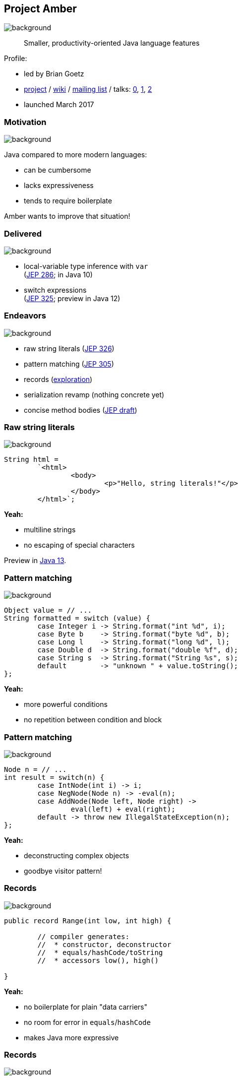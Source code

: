 == Project Amber
image::images/amber.jpg[background, size=cover]

> Smaller, productivity-oriented Java language features

Profile:

* led by Brian Goetz
* http://openjdk.java.net/projects/amber/[project] /
https://wiki.openjdk.java.net/display/amber/Main[wiki] /
http://mail.openjdk.java.net/mailman/listinfo/amber-dev[mailing list] /
talks:
https://www.youtube.com/watch?v=A-mxj2vhVAA&t=13m58s[0],
https://www.youtube.com/watch?v=qul2B8iPC-o[1],
https://www.youtube.com/watch?v=n3_8YcYKScw[2]
* launched March 2017

=== Motivation
image::images/amber.jpg[background, size=cover]

Java compared to more modern languages:

* can be cumbersome
* lacks expressiveness
* tends to require boilerplate

Amber wants to improve that situation!

=== Delivered
image::images/amber.jpg[background, size=cover]

* local-variable type inference with `var` +
  (https://openjdk.java.net/jeps/286[JEP 286]; in Java 10)
* switch expressions +
  (http://openjdk.java.net/jeps/325[JEP 325]; preview in Java 12)

=== Endeavors
image::images/amber.jpg[background, size=cover]

* raw string literals (http://openjdk.java.net/jeps/326[JEP 326])
* pattern matching (http://openjdk.java.net/jeps/305[JEP 305])
* records (http://cr.openjdk.java.net/~briangoetz/amber/datum.html[exploration])
* serialization revamp (nothing concrete yet)
* concise method bodies (http://openjdk.java.net/jeps/8209434[JEP draft])

=== Raw string literals
image::images/amber.jpg[background, size=cover]

[source,java]
----
String html =
	`<html>
		<body>
			<p>"Hello, string literals!"</p>
		</body>
	</html>`;
----

*Yeah:*

* multiline strings
* no escaping of special characters

Preview in http://jdk.java.net/13/[Java 13].

=== Pattern matching
image::images/amber.jpg[background, size=cover]

[source,java]
----
Object value = // ...
String formatted = switch (value) {
	case Integer i -> String.format("int %d", i);
	case Byte b    -> String.format("byte %d", b);
	case Long l    -> String.format("long %d", l);
	case Double d  -> String.format("double %f", d);
	case String s  -> String.format("String %s", s);
	default        -> "unknown " + value.toString();
};
----

*Yeah:*

* more powerful conditions
* no repetition between condition and block

=== Pattern matching
image::images/amber.jpg[background, size=cover]

[source,java]
----
Node n = // ...
int result = switch(n) {
	case IntNode(int i) -> i;
	case NegNode(Node n) -> -eval(n);
	case AddNode(Node left, Node right) ->
		eval(left) + eval(right);
	default -> throw new IllegalStateException(n);
};
----

*Yeah:*

* deconstructing complex objects
* goodbye visitor pattern!

=== Records
image::images/amber.jpg[background, size=cover]

[source,java]
----
public record Range(int low, int high) {

	// compiler generates:
	//  * constructor, deconstructor
	//  * equals/hashCode/toString
	//  * accessors low(), high()

}
----

*Yeah:*

* no boilerplate for plain "data carriers"
* no room for error in `equals`/`hashCode`
* makes Java more expressive

=== Records
image::images/amber.jpg[background, size=cover]

> The API for a record models the state, the whole state, and nothing but the state.

The deal:

* give up encapsulation
* couple API to internal state
* get API for free

=== Customized records
image::images/amber.jpg[background, size=cover]

[source,java]
----
public record Range(int low, int high) {

	// compiler knows signature and assigns to fields
	public Range {
		if (low > high)
			throw new IllegalArgumentException();
	}

	public void setLow(int low) {
		if (low > this.high)
			throw new IllegalArgumentException();
		this.low = low;
	}

}
----

=== Death to serialization!

Serialization is hell:

* complicates every JDK feature
* repeated security vulnerabilities
* uses "invisible" mechanisms

The JDK team wants to get rid of it!

=== Serializing records

Replacement may look as follows:

* only works with records
* deconstructs a record graph
* passes data to serilization engine
* one engine per format: +
  XML, JSON, YAML, ...

=== New serialization

*Yeah:*

* records are a great fit for serialization
* new mechanism uses (de)constructors
* superior maintainability

=== Concise method bodies

[source,java]
----
class ListWrapper<E> implements List<E> {

    private List<E> list;

    public int size() -> list.size();
    public T get(int index) -> list.get(index);
	public int indexOf(E el) = list::indexOf;

}
----

*Yeah:*

* simple methods get simple code
* fewer (empty) lines

=== Project Amber
image::images/amber.jpg[background, size=cover]

Makes Java more expressive:

* type inference with `var` ⑩
* switch expressions ⑫
* raw string literals ⑬
* pattern matching
* records
* serialization revamp
* concise method bodies
